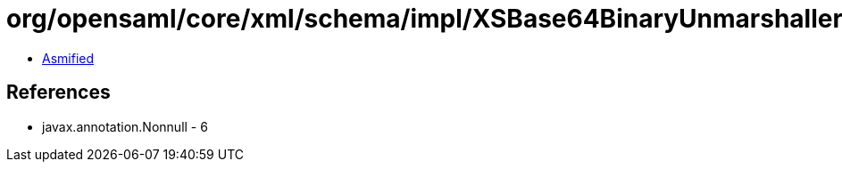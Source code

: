 = org/opensaml/core/xml/schema/impl/XSBase64BinaryUnmarshaller.class

 - link:XSBase64BinaryUnmarshaller-asmified.java[Asmified]

== References

 - javax.annotation.Nonnull - 6
